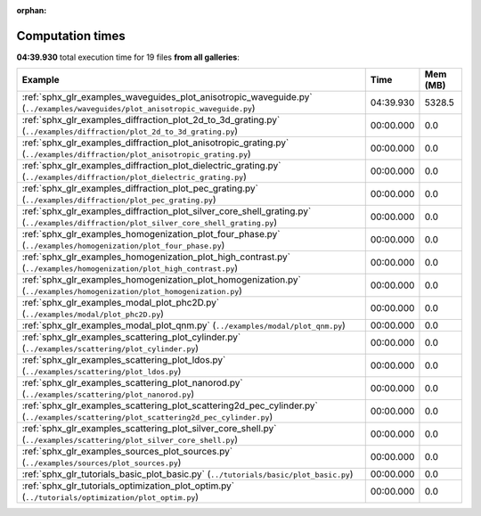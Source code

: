 
:orphan:

.. _sphx_glr_sg_execution_times:


Computation times
=================
**04:39.930** total execution time for 19 files **from all galleries**:

.. container::

  .. raw:: html

    <style scoped>
    <link href="https://cdnjs.cloudflare.com/ajax/libs/twitter-bootstrap/5.3.0/css/bootstrap.min.css" rel="stylesheet" />
    <link href="https://cdn.datatables.net/1.13.6/css/dataTables.bootstrap5.min.css" rel="stylesheet" />
    </style>
    <script src="https://code.jquery.com/jquery-3.7.0.js"></script>
    <script src="https://cdn.datatables.net/1.13.6/js/jquery.dataTables.min.js"></script>
    <script src="https://cdn.datatables.net/1.13.6/js/dataTables.bootstrap5.min.js"></script>
    <script type="text/javascript" class="init">
    $(document).ready( function () {
        $('table.sg-datatable').DataTable({order: [[1, 'desc']]});
    } );
    </script>

  .. list-table::
   :header-rows: 1
   :class: table table-striped sg-datatable

   * - Example
     - Time
     - Mem (MB)
   * - :ref:`sphx_glr_examples_waveguides_plot_anisotropic_waveguide.py` (``../examples/waveguides/plot_anisotropic_waveguide.py``)
     - 04:39.930
     - 5328.5
   * - :ref:`sphx_glr_examples_diffraction_plot_2d_to_3d_grating.py` (``../examples/diffraction/plot_2d_to_3d_grating.py``)
     - 00:00.000
     - 0.0
   * - :ref:`sphx_glr_examples_diffraction_plot_anisotropic_grating.py` (``../examples/diffraction/plot_anisotropic_grating.py``)
     - 00:00.000
     - 0.0
   * - :ref:`sphx_glr_examples_diffraction_plot_dielectric_grating.py` (``../examples/diffraction/plot_dielectric_grating.py``)
     - 00:00.000
     - 0.0
   * - :ref:`sphx_glr_examples_diffraction_plot_pec_grating.py` (``../examples/diffraction/plot_pec_grating.py``)
     - 00:00.000
     - 0.0
   * - :ref:`sphx_glr_examples_diffraction_plot_silver_core_shell_grating.py` (``../examples/diffraction/plot_silver_core_shell_grating.py``)
     - 00:00.000
     - 0.0
   * - :ref:`sphx_glr_examples_homogenization_plot_four_phase.py` (``../examples/homogenization/plot_four_phase.py``)
     - 00:00.000
     - 0.0
   * - :ref:`sphx_glr_examples_homogenization_plot_high_contrast.py` (``../examples/homogenization/plot_high_contrast.py``)
     - 00:00.000
     - 0.0
   * - :ref:`sphx_glr_examples_homogenization_plot_homogenization.py` (``../examples/homogenization/plot_homogenization.py``)
     - 00:00.000
     - 0.0
   * - :ref:`sphx_glr_examples_modal_plot_phc2D.py` (``../examples/modal/plot_phc2D.py``)
     - 00:00.000
     - 0.0
   * - :ref:`sphx_glr_examples_modal_plot_qnm.py` (``../examples/modal/plot_qnm.py``)
     - 00:00.000
     - 0.0
   * - :ref:`sphx_glr_examples_scattering_plot_cylinder.py` (``../examples/scattering/plot_cylinder.py``)
     - 00:00.000
     - 0.0
   * - :ref:`sphx_glr_examples_scattering_plot_ldos.py` (``../examples/scattering/plot_ldos.py``)
     - 00:00.000
     - 0.0
   * - :ref:`sphx_glr_examples_scattering_plot_nanorod.py` (``../examples/scattering/plot_nanorod.py``)
     - 00:00.000
     - 0.0
   * - :ref:`sphx_glr_examples_scattering_plot_scattering2d_pec_cylinder.py` (``../examples/scattering/plot_scattering2d_pec_cylinder.py``)
     - 00:00.000
     - 0.0
   * - :ref:`sphx_glr_examples_scattering_plot_silver_core_shell.py` (``../examples/scattering/plot_silver_core_shell.py``)
     - 00:00.000
     - 0.0
   * - :ref:`sphx_glr_examples_sources_plot_sources.py` (``../examples/sources/plot_sources.py``)
     - 00:00.000
     - 0.0
   * - :ref:`sphx_glr_tutorials_basic_plot_basic.py` (``../tutorials/basic/plot_basic.py``)
     - 00:00.000
     - 0.0
   * - :ref:`sphx_glr_tutorials_optimization_plot_optim.py` (``../tutorials/optimization/plot_optim.py``)
     - 00:00.000
     - 0.0

